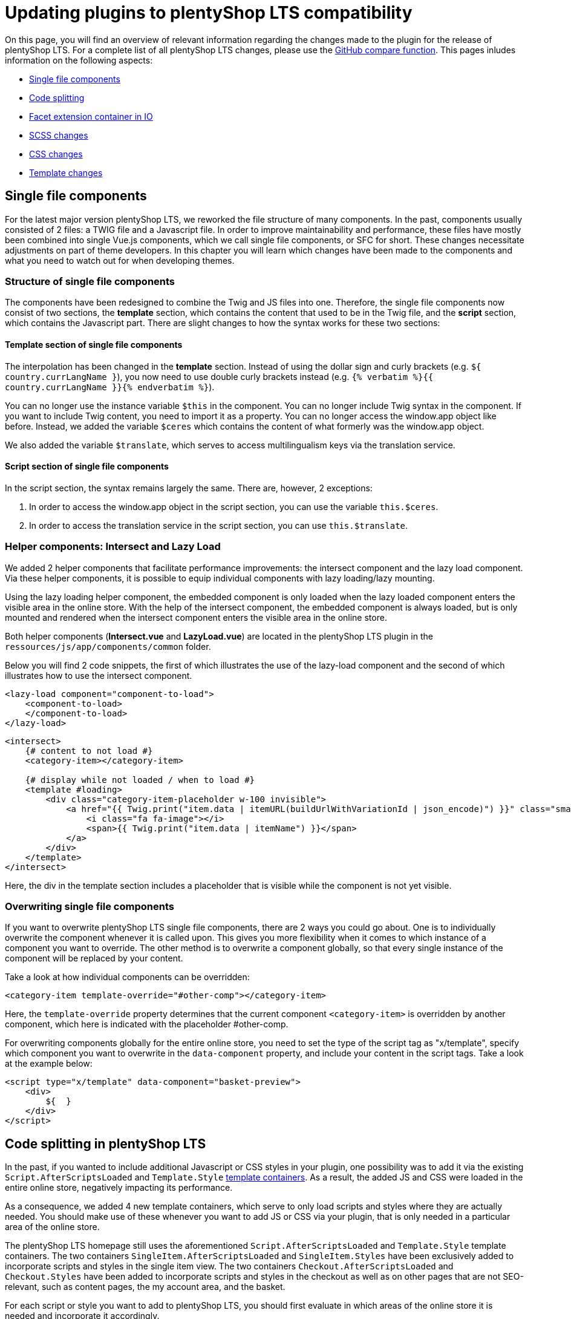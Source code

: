 = Updating plugins to plentyShop LTS compatibility

On this page, you will find an overview of relevant information regarding the changes made to the plugin for the release of plentyShop LTS. For a complete list of all plentyShop LTS changes, please use the link:https://github.com/plentymarkets/plugin-ceres/compare/4.6.0...5.0.0[GitHub compare function^]. This pages inludes information on the following
aspects:

* <<_single_file_components, Single file components>>
* <<_code_splitting, Code splitting>>
* <<_facet_container, Facet extension container in IO>>
* <<_scss_changes, SCSS changes>>
* <<_css_changes, CSS changes>>
* <<_template_changes, Template changes>>

== Single file components

For the latest major version plentyShop LTS, we reworked the file structure of many components. In the past, components usually consisted of 2 files: a TWIG file and a Javascript file. In order to improve maintainability and performance, these files have mostly been combined into single Vue.js components, which we call single file components, or SFC for short. These changes necessitate adjustments on part of theme developers. In this chapter you will learn which changes have been made to the components and what you need to watch out for when developing themes.

=== Structure of single file components

The components have been redesigned to combine the Twig and JS files into one. Therefore, the single file components now consist of two sections, the *template* section, which contains the content that used to be in the Twig file, and the *script* section, which contains the Javascript part. There are slight changes to how the syntax works for these two sections:

==== Template section of single file components

The interpolation has been changed in the *template* section. Instead of using the dollar sign and curly brackets (e.g. `${ country.currLangName }`), you now need to use double curly brackets instead (e.g. `{% verbatim %}{{ country.currLangName }}{% endverbatim %}`).

You can no longer use the instance variable `$this` in the component. You can no longer include Twig syntax in the component. If you want to include Twig content, you need to import it as a property. You can no longer access the window.app object like before. Instead, we added the variable `$ceres` which contains the content of what formerly was the window.app object.

We also added the variable `$translate`, which serves to access multilingualism keys via the translation service.

==== Script section of single file components

In the script section, the syntax remains largely the same. There are, however, 2 exceptions:

. In order to access the window.app object in the script section, you can use the variable `this.$ceres`.
. In order to access the translation service in the script section, you can use `this.$translate`.

=== Helper components: Intersect and Lazy Load

We added 2 helper components that facilitate performance improvements: the intersect component and the lazy load component. Via these helper components, it is possible to equip individual components with lazy loading/lazy mounting.

Using the lazy loading helper component, the embedded component is only loaded when the lazy loaded component enters the visible area in the online store. With the help of the intersect component, the embedded component is always loaded, but is only mounted and rendered when the intersect component enters the visible area in the online store.

Both helper components (*Intersect.vue* and *LazyLoad.vue*) are located in the plentyShop LTS plugin in the `ressources/js/app/components/common` folder.

Below you will find 2 code snippets, the first of which illustrates the use of the lazy-load component and the second of which illustrates how to use the intersect component.

[source,twig]
----
<lazy-load component="component-to-load">
    <component-to-load>
    </component-to-load>
</lazy-load>
----

[source,twig]
----
<intersect>
    {# content to not load #}
    <category-item></category-item>

    {# display while not loaded / when to load #}
    <template #loading>
        <div class="category-item-placeholder w-100 invisible">
            <a href="{{ Twig.print("item.data | itemURL(buildUrlWithVariationId | json_encode)") }}" class="small">
                <i class="fa fa-image"></i>
                <span>{{ Twig.print("item.data | itemName") }}</span>
            </a>
        </div>
    </template>
</intersect>
----

Here, the div in the template section includes a placeholder that is visible while the component is not yet visible.

=== Overwriting single file components

If you want to overwrite plentyShop LTS single file components, there are 2 ways you could go about. One is to individually overwrite the component whenever it is called upon. This gives you more flexibility when it comes to which instance of a component you want to override. The other method is to overwrite a component globally, so that every single instance of the component will be replaced by your content.

Take a look at how individual components can be overridden:

[source,twig]
----
<category-item template-override="#other-comp"></category-item>
----

Here, the `template-override` property determines that the current component `<category-item>` is overridden by another component, which here is indicated with the placeholder #other-comp.

For overwriting components globally for the entire online store, you need to set the type of the script tag as "x/template", specify which component you want to overwrite in the `data-component` property, and include your content in the script tags. Take a look at the example below:

[source,twig]
----
<script type="x/template" data-component="basket-preview">
    <div>
        ${  }
    </div>
</script>
----

== Code splitting in plentyShop LTS

In the past, if you wanted to include additional Javascript or CSS styles in your plugin, one possibility was to add it via the existing `Script.AfterScriptsLoaded` and `Template.Style` xref:plentyshop-plugins:template-containers.adoc[template containers]. As a result, the added JS and CSS were loaded in the entire online store, negatively impacting its performance.

As a consequence, we added 4 new template containers, which serve to only load scripts and styles where they are actually needed. You should make use of these whenever you want to add JS or CSS via your plugin, that is only needed in a particular area of the online store.

The plentyShop LTS homepage still uses the aforementioned `Script.AfterScriptsLoaded` and `Template.Style` template containers. The two containers `SingleItem.AfterScriptsLoaded` and `SingleItem.Styles` have been exclusively added to incorporate scripts and styles in the single item view. The two containers `Checkout.AfterScriptsLoaded` and `Checkout.Styles` have been added to incorporate scripts and styles in the checkout as well as on other pages that are not SEO-relevant, such as content pages, the my account area, and the basket.

For each script or style you want to add to plentyShop LTS, you should first evaluate in which areas of the online store it is needed and incorporate it accordingly.

=== Adding a script to the SingleItem.AfterScriptsLoaded container

In this example, our theme plugin wants to add a different image carousel to the single item view. The script for the image carousel will only be needed in one specific area of the online store and can therefore be integrated via the `SingleItem.AfterScriptsLoaded` template container.

The plugin.json file of your plugin contains, among other things, the specified template container for your data providers. The code example below shows the data provider object that contains the path the MyCarousel PHP class and the designated default template container, also called a layout container. As you can see, we specified `SingleItem.AfterScriptsLoaded` as the default container, since we want our carousel script to be included in the single item view. If you want to include Javascript in the checkout, the process is analogous to the one described here.

.MyCarousel/plugin.json
[source,json]
----
"dataProviders": [
    {
    "key"           :"MyCarousel\\Providers\\MyCarouselCodeProvider",
    "name"          :"My Carousel",
    "description"   :"Includes the code for a different image carousel for the single item.",
    "defaultLayoutContainer": "Ceres::SingleItem.AfterScriptsLoaded"
    }
]
----

In the MyCarousel code provider, we need to refer to the Twig file containing the script for the carousel we want to implement.

.MyCarousel/src/Providers/MyCarouselCodeProvider.php
[source,php]
----
<?php

namespace MyCarousel\Providers;

use Plenty\Plugin\Templates\Twig;

class MyCarouselCodeProvider
{
    public function call( Twig $twig)
    {
        return $twig->render('MyCarousel::MyCarouselCode');
    }
}
----

Lastly, the Twig file `MyCarouselCode.twig`, to which the PHP class is referring for the render function, includes a single script, which contains the script we want to include in the specified template container.

[source,twig]
----
<script src="https://cdn.jsdelivr.net/npm/slick-carousel@1.8.1/slick/slick.min.js"></script>
----

// @TODO facet container in IO (see GoogleDoc)

== IO facet extension container

As per usual, a new IO version accompanies the release of plentyShop LTS. If you are an external developer and want to integrate an additional facet into the online store, the latest version of IO facilitates the process for you.

We moved to `facetExtension` from IO to the plentymarkets core functionality, thereby eliminating the need to listen to a specific event, in order to load the added facet at the right moment. Take a look how the facet extension worked in the past:

[source,php]
----
$dispatcher->listen(
            'IO.initFacetExtensions',
            function ($event) {
$facetExtensionContainer = pluginApp(FacetExtensionContainer::class);
        $facetExtensionContainer->addFacetExtension(pluginApp(CategoryFacet::class));

        }
    );
----

By moving the facet extension logic to the core functionality, there's no more need for the first part of the code snippet, in which you would have listened to the specific event of the facet extension. Take a look at the same process from above, but simplified for IO v5:

[source,php]
----
$facetExtensionContainer = pluginApp(FacetExtensionContainer::class);
        $facetExtensionContainer->addFacetExtension(pluginApp(CategoryFacet::class));
----

== Overwriting result fields

Similar to the facet extension container detailed above, we relocated the logic for overwriting result fields to the plentymarkets core, thereby removing the need to listen to a specific event in order to overwrite the result fields.

Take a look how overwriting result fields worked in the past:

[source,php]
----
$dispatcher->listen( 'IO.ResultFields.*', function(ResultFieldTemplate $container) {
    $container->setTemplates([
                ResultFieldTemplate::TEMPLATE_BASKET_ITEM => 'MyPlugin::ResultFields.BasketItem'
                ]);
}, self::PRIORITY);
----

By moving the logic to the core, there's no more need for the first part of the code snippet, in which you would have listened to the specific event of the IO result fields. Take a look at the same process from above, but simplified for IO v5:

[source,php]
----
$container = pluginApp(ResultFieldTemplate::class);
$container->setTemplate(ResultFieldTemplate::TEMPLATE_BASKET_ITEM,'MyPlugin::ResultFields.BasketItem');
----

Be sure to include the following line in the service provider of your plugin, so that the *ResultFieldTemplate* helper is properly integrated:

`use Plenty\Modules\Webshop\ItemSearch\Helpers:ResultFieldTemplate`

== SCSS changes

In the frame of performance optimisation, a number of obsolete SCSS
variables have been replaced. The table below lists all replacements:

[cols="2"]
|===
|Previous SCSS variable |New SCSS variable

|$gray-lightest
|$gray-100

|$gray-lighter2
|$gray-200

|$gray-lighter
|$gray-300

|$gray-light
|$gray-500

|$gray
|$gray-600

|$gray-dark
|$gray-700

|$gray-darker
|$gray-900

|$brand-primary
|$primary

|$brand-secondary
|$secondary

|$brand-info
|$info

|$brand-success
|$success

|$brand-warning
|$warning

|$brand-danger
|$danger
|===

== CSS changes

For plentyShop LTS, a lot has changed in terms of CSS styles. We removed
obsolete classes that hadn't been used for some time, we removed
duplicate content, and integrated the existing Bootstrap classes to a
larger degree. The changes are too extensive to list on this page.
Below, you can find a link to the complete CSS changes for plentyShop LTS.

xref:plentyshop-plugins:ceres-5-style-changes.adoc[See all changed CSS classes]

== Template changes

For plentyShop LTS, many templates received on overhaul to improve the
performance of the online store. Since these changes are too extensive
to be listed on this page, you can find a link to the template changes
below.

xref:plentyshop-plugins:reference-ceres-5-template-changes.adoc[See all changed templates]
